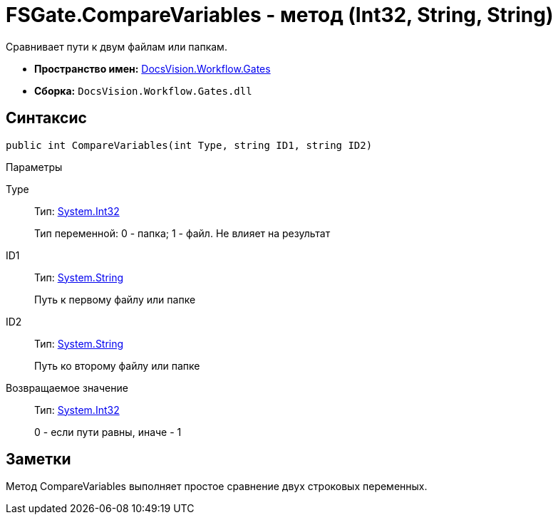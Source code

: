 = FSGate.CompareVariables - метод (Int32, String, String)

Сравнивает пути к двум файлам или папкам.

* *Пространство имен:* xref:api/DocsVision/Workflow/Gates/Gates_NS.adoc[DocsVision.Workflow.Gates]
* *Сборка:* `DocsVision.Workflow.Gates.dll`

== Синтаксис

[source,csharp]
----
public int CompareVariables(int Type, string ID1, string ID2)
----

Параметры

Type::
Тип: http://msdn.microsoft.com/ru-ru/library/system.int32.aspx[System.Int32]
+
Тип переменной: 0 - папка; 1 - файл. Не влияет на результат
ID1::
Тип: http://msdn.microsoft.com/ru-ru/library/system.string.aspx[System.String]
+
Путь к первому файлу или папке
ID2::
Тип: http://msdn.microsoft.com/ru-ru/library/system.string.aspx[System.String]
+
Путь ко второму файлу или папке

Возвращаемое значение::
Тип: http://msdn.microsoft.com/ru-ru/library/system.int32.aspx[System.Int32]
+
0 - если пути равны, иначе - 1

== Заметки

Метод [.keyword .apiname]#CompareVariables# выполняет простое сравнение двух строковых переменных.
